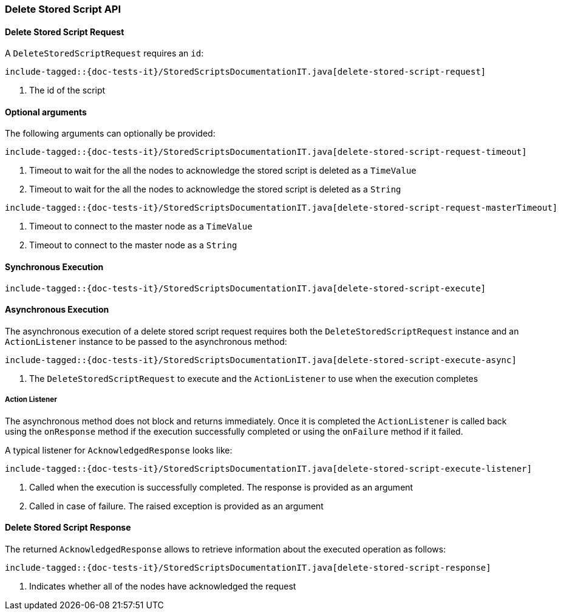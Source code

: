 [[java-rest-high-delete-stored-script]]

=== Delete Stored Script API

[[java-rest-high-delete-stored-script-request]]
==== Delete Stored Script Request

A `DeleteStoredScriptRequest` requires an `id`:

["source","java",subs="attributes,callouts,macros"]
--------------------------------------------------
include-tagged::{doc-tests-it}/StoredScriptsDocumentationIT.java[delete-stored-script-request]
--------------------------------------------------
<1> The id of the script

==== Optional arguments
The following arguments can optionally be provided:

["source","java",subs="attributes,callouts,macros"]
--------------------------------------------------
include-tagged::{doc-tests-it}/StoredScriptsDocumentationIT.java[delete-stored-script-request-timeout]
--------------------------------------------------
<1> Timeout to wait for the all the nodes to acknowledge the stored script is deleted as a `TimeValue`
<2> Timeout to wait for the all the nodes to acknowledge the stored script is deleted as a `String`

["source","java",subs="attributes,callouts,macros"]
--------------------------------------------------
include-tagged::{doc-tests-it}/StoredScriptsDocumentationIT.java[delete-stored-script-request-masterTimeout]
--------------------------------------------------
<1> Timeout to connect to the master node as a `TimeValue`
<2> Timeout to connect to the master node as a `String`

[[java-rest-high-delete-stored-script-sync]]
==== Synchronous Execution
["source","java",subs="attributes,callouts,macros"]
--------------------------------------------------
include-tagged::{doc-tests-it}/StoredScriptsDocumentationIT.java[delete-stored-script-execute]
--------------------------------------------------

[[java-rest-high-delete-stored-script-async]]
==== Asynchronous Execution

The asynchronous execution of a delete stored script request requires both the `DeleteStoredScriptRequest`
instance and an `ActionListener` instance to be passed to the asynchronous method:

["source","java",subs="attributes,callouts,macros"]
--------------------------------------------------
include-tagged::{doc-tests-it}/StoredScriptsDocumentationIT.java[delete-stored-script-execute-async]
--------------------------------------------------
<1> The `DeleteStoredScriptRequest` to execute and the `ActionListener` to use when
the execution completes

[[java-rest-high-delete-stored-script-listener]]
===== Action Listener

The asynchronous method does not block and returns immediately. Once it is
completed the `ActionListener` is called back using the `onResponse` method
if the execution successfully completed or using the `onFailure` method if
it failed.

A typical listener for `AcknowledgedResponse` looks like:

["source","java",subs="attributes,callouts,macros"]
--------------------------------------------------
include-tagged::{doc-tests-it}/StoredScriptsDocumentationIT.java[delete-stored-script-execute-listener]
--------------------------------------------------
<1> Called when the execution is successfully completed. The response is
provided as an argument
<2> Called in case of failure. The raised exception is provided as an argument

[[java-rest-high-delete-stored-script-response]]
==== Delete Stored Script Response

The returned `AcknowledgedResponse` allows to retrieve information about the
executed operation as follows:

["source","java",subs="attributes,callouts,macros"]
--------------------------------------------------
include-tagged::{doc-tests-it}/StoredScriptsDocumentationIT.java[delete-stored-script-response]
--------------------------------------------------
<1> Indicates whether all of the nodes have acknowledged the request
